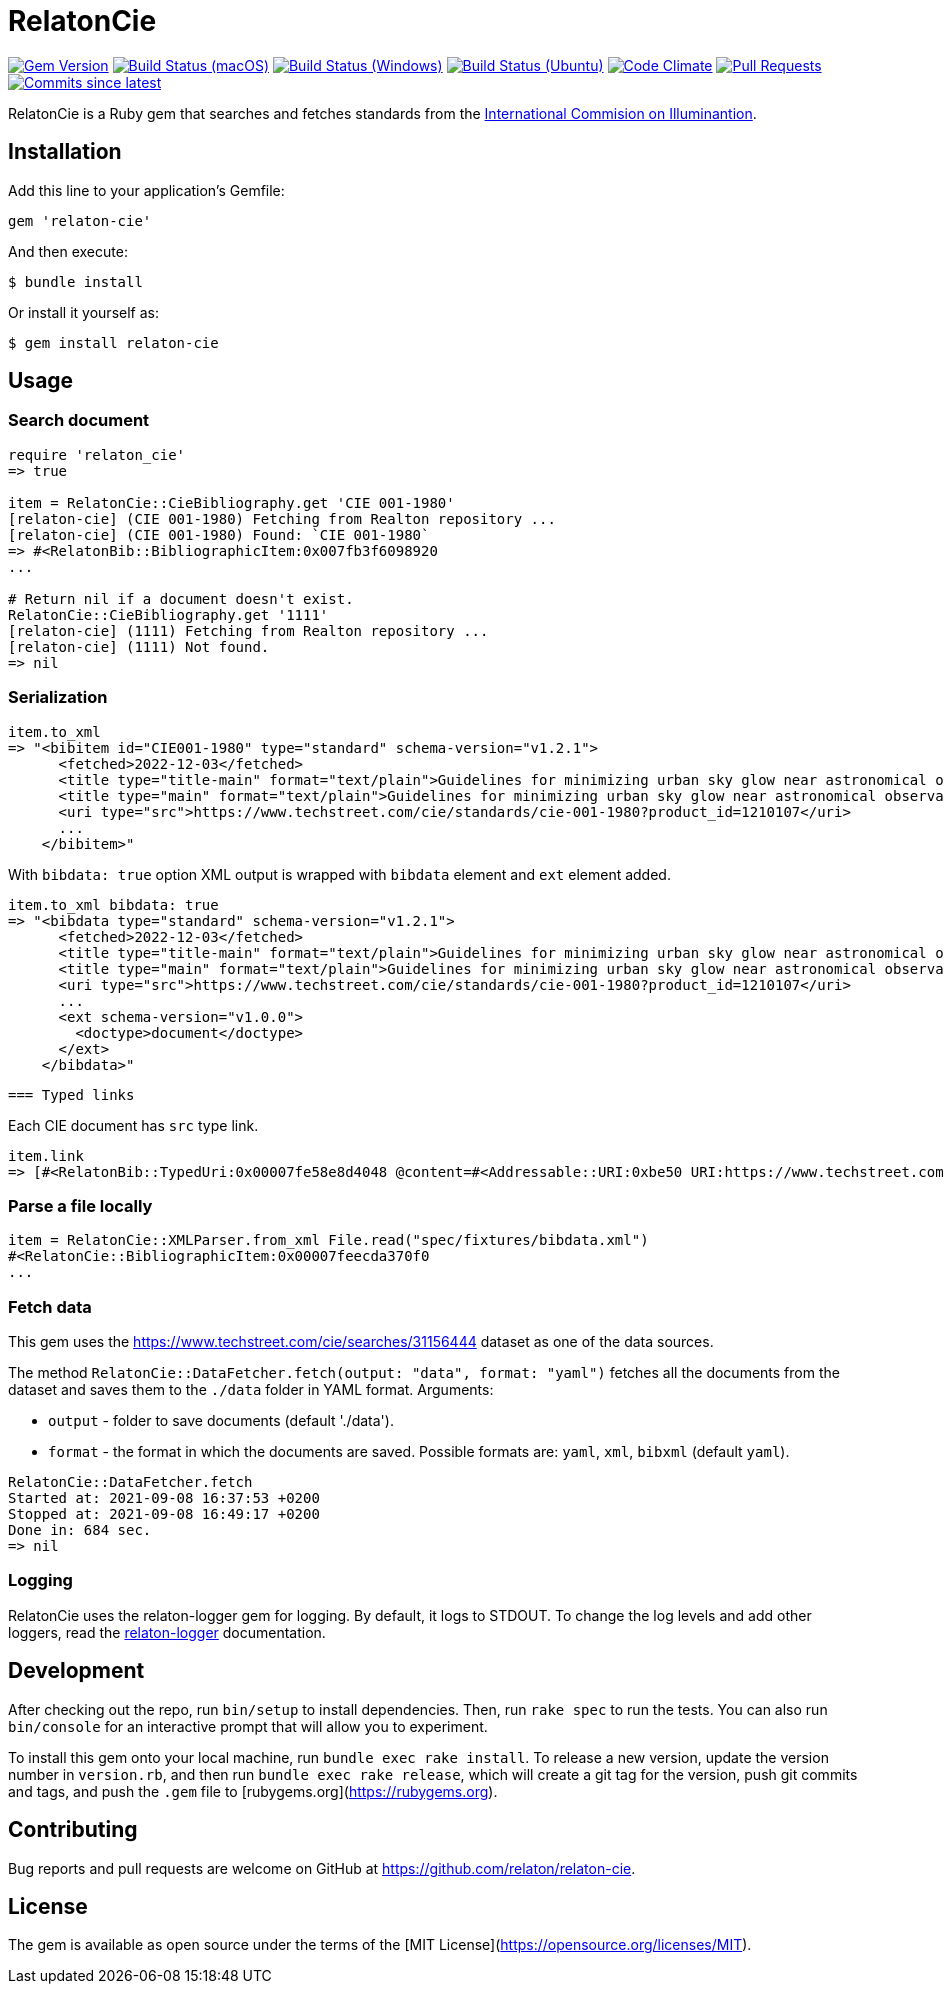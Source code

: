 = RelatonCie

image:https://img.shields.io/gem/v/relaton-cie.svg["Gem Version", link="https://rubygems.org/gems/relaton-cie"]
image:https://github.com/relaton/relaton-cie/workflows/macos/badge.svg["Build Status (macOS)", link="https://github.com/relaton/relaton-cie/actions?workflow=macos"]
image:https://github.com/relaton/relaton-cie/workflows/windows/badge.svg["Build Status (Windows)", link="https://github.com/relaton/relaton-cie/actions?workflow=windows"]
image:https://github.com/relaton/relaton-cie/workflows/ubuntu/badge.svg["Build Status (Ubuntu)", link="https://github.com/relaton/relaton-cie/actions?workflow=ubuntu"]
image:https://codeclimate.com/github/relaton/relaton-cie/badges/gpa.svg["Code Climate", link="https://codeclimate.com/github/relaton/relaton-cie"]
image:https://img.shields.io/github/issues-pr-raw/relaton/relaton-cie.svg["Pull Requests", link="https://github.com/relaton/relaton-cie/pulls"]
image:https://img.shields.io/github/commits-since/relaton/relaton-cie/latest.svg["Commits since latest",link="https://github.com/relaton/relaton-cie/releases"]

RelatonCie is a Ruby gem that searches and fetches standards from the https://www.techstreet.com/cie/searches/31156444[International Commision on Illuminantion].

== Installation

Add this line to your application's Gemfile:

[source,ruby]
----
gem 'relaton-cie'
----

And then execute:

    $ bundle install

Or install it yourself as:

    $ gem install relaton-cie

== Usage

=== Search document

[source,ruby]
----
require 'relaton_cie'
=> true

item = RelatonCie::CieBibliography.get 'CIE 001-1980'
[relaton-cie] (CIE 001-1980) Fetching from Realton repository ...
[relaton-cie] (CIE 001-1980) Found: `CIE 001-1980`
=> #<RelatonBib::BibliographicItem:0x007fb3f6098920
...

# Return nil if a document doesn't exist.
RelatonCie::CieBibliography.get '1111'
[relaton-cie] (1111) Fetching from Realton repository ...
[relaton-cie] (1111) Not found.
=> nil
----

=== Serialization

[source,ruby]
----
item.to_xml
=> "<bibitem id="CIE001-1980" type="standard" schema-version="v1.2.1">
      <fetched>2022-12-03</fetched>
      <title type="title-main" format="text/plain">Guidelines for minimizing urban sky glow near astronomical observatories (Joint Publication IAU/CIE)</title>
      <title type="main" format="text/plain">Guidelines for minimizing urban sky glow near astronomical observatories (Joint Publication IAU/CIE)</title>
      <uri type="src">https://www.techstreet.com/cie/standards/cie-001-1980?product_id=1210107</uri>
      ...
    </bibitem>"
----

With `bibdata: true` option XML output is wrapped with `bibdata` element and `ext` element added.
[source,ruby]
----
item.to_xml bibdata: true
=> "<bibdata type="standard" schema-version="v1.2.1">
      <fetched>2022-12-03</fetched>
      <title type="title-main" format="text/plain">Guidelines for minimizing urban sky glow near astronomical observatories (Joint Publication IAU/CIE)</title>
      <title type="main" format="text/plain">Guidelines for minimizing urban sky glow near astronomical observatories (Joint Publication IAU/CIE)</title>
      <uri type="src">https://www.techstreet.com/cie/standards/cie-001-1980?product_id=1210107</uri>
      ...
      <ext schema-version="v1.0.0">
        <doctype>document</doctype>
      </ext>
    </bibdata>"
----
 === Typed links

Each CIE document has `src` type link.

[source,ruby]
----
item.link
=> [#<RelatonBib::TypedUri:0x00007fe58e8d4048 @content=#<Addressable::URI:0xbe50 URI:https://www.techstreet.com/cie/standards/cie-001-1980?product_id=1210107>, @type="src">]
----

=== Parse a file locally

[source,ruby]
----
item = RelatonCie::XMLParser.from_xml File.read("spec/fixtures/bibdata.xml")
#<RelatonCie::BibliographicItem:0x00007feecda370f0
...
----

=== Fetch data

This gem uses the https://www.techstreet.com/cie/searches/31156444 dataset as one of the data sources.

The method `RelatonCie::DataFetcher.fetch(output: "data", format: "yaml")` fetches all the documents from the dataset and saves them to the `./data` folder in YAML format.
Arguments:

- `output` - folder to save documents (default './data').
- `format` - the format in which the documents are saved. Possible formats are: `yaml`, `xml`, `bibxml` (default `yaml`).

[source,ruby]
----
RelatonCie::DataFetcher.fetch
Started at: 2021-09-08 16:37:53 +0200
Stopped at: 2021-09-08 16:49:17 +0200
Done in: 684 sec.
=> nil
----

=== Logging

RelatonCie uses the relaton-logger gem for logging. By default, it logs to STDOUT. To change the log levels and add other loggers, read the https://github.com/relaton/relaton-logger#usage[relaton-logger] documentation.

== Development

After checking out the repo, run `bin/setup` to install dependencies. Then, run `rake spec` to run the tests. You can also run `bin/console` for an interactive prompt that will allow you to experiment.

To install this gem onto your local machine, run `bundle exec rake install`. To release a new version, update the version number in `version.rb`, and then run `bundle exec rake release`, which will create a git tag for the version, push git commits and tags, and push the `.gem` file to [rubygems.org](https://rubygems.org).

== Contributing

Bug reports and pull requests are welcome on GitHub at https://github.com/relaton/relaton-cie.


== License

The gem is available as open source under the terms of the [MIT License](https://opensource.org/licenses/MIT).
